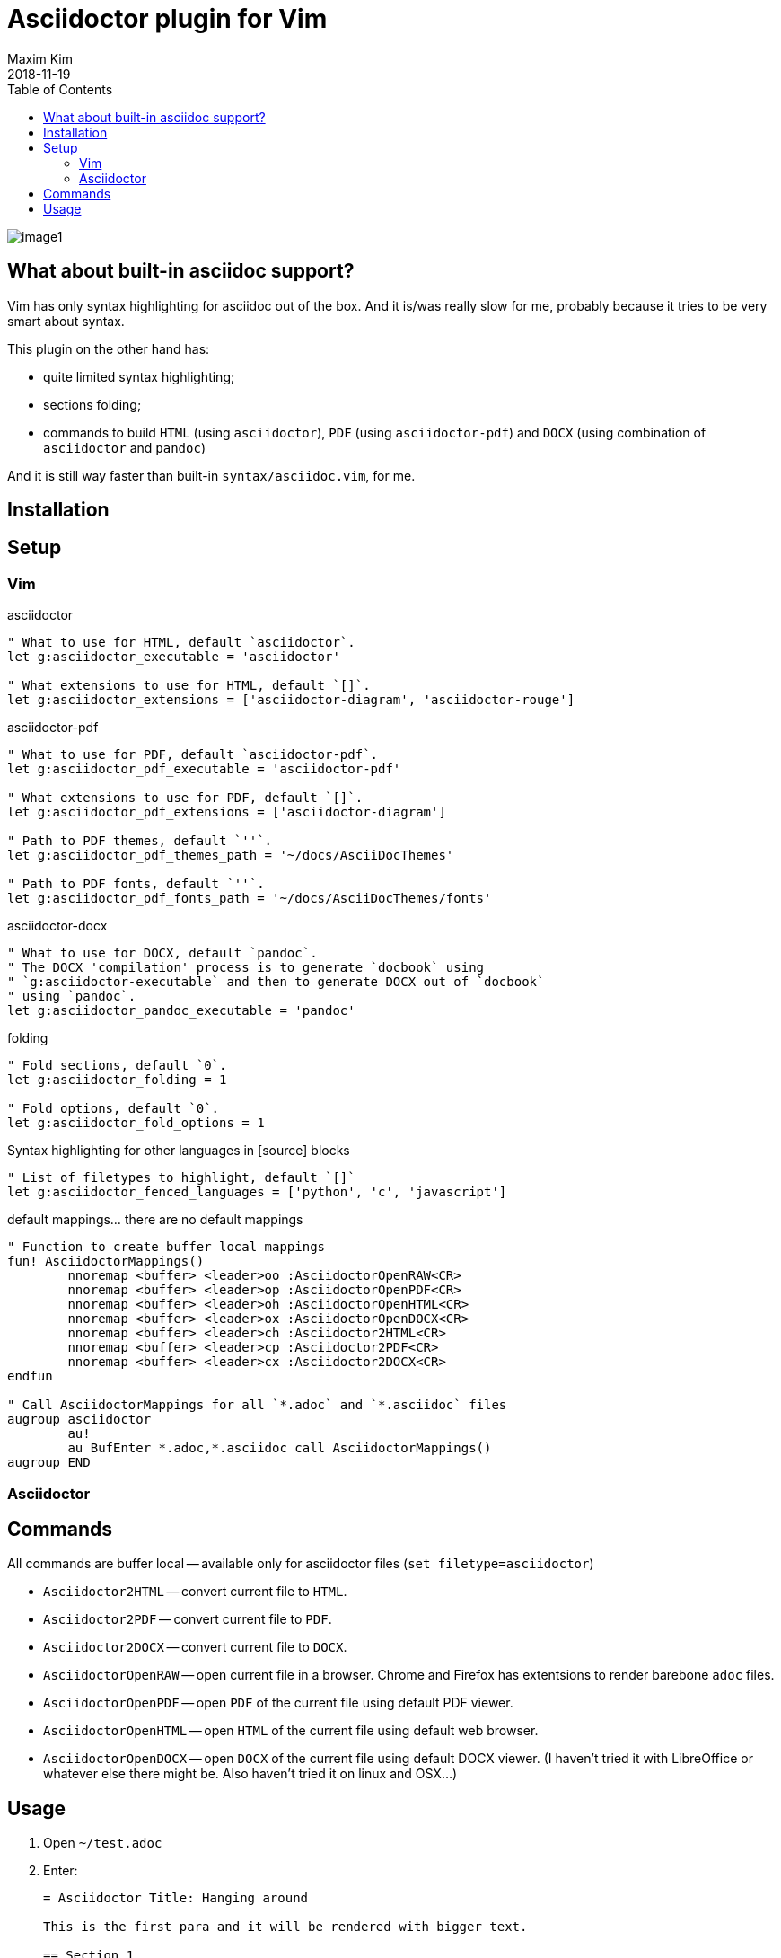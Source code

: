 = Asciidoctor plugin for Vim
:author: Maxim Kim
:experimental:
:toc: left
:toclevels: 3
:icons: font
:autofit-option:
:source-highlighter: rouge
:rouge-style: github
:source-linenums-option:
:revdate: 2018-11-19
:imagesdir: images

image::image1.png[]

== What about built-in asciidoc support?

Vim has only syntax highlighting for asciidoc out of the box. And it is/was
really slow for me, probably because it tries to be very smart about syntax.

This plugin on the other hand has:

* quite limited syntax highlighting;
* sections folding;
* commands to build `HTML` (using `asciidoctor`), `PDF` (using `asciidoctor-pdf`) and `DOCX` (using combination of `asciidoctor` and `pandoc`)

And it is still way faster than built-in `syntax/asciidoc.vim`, for me.

== Installation

== Setup
=== Vim
.asciidoctor
[source,vim]
--------

" What to use for HTML, default `asciidoctor`.
let g:asciidoctor_executable = 'asciidoctor'

" What extensions to use for HTML, default `[]`.
let g:asciidoctor_extensions = ['asciidoctor-diagram', 'asciidoctor-rouge']

--------

.asciidoctor-pdf
[source,vim]
--------

" What to use for PDF, default `asciidoctor-pdf`.
let g:asciidoctor_pdf_executable = 'asciidoctor-pdf'

" What extensions to use for PDF, default `[]`.
let g:asciidoctor_pdf_extensions = ['asciidoctor-diagram']

" Path to PDF themes, default `''`.
let g:asciidoctor_pdf_themes_path = '~/docs/AsciiDocThemes'

" Path to PDF fonts, default `''`.
let g:asciidoctor_pdf_fonts_path = '~/docs/AsciiDocThemes/fonts'

--------

.asciidoctor-docx
[source,vim]
--------

" What to use for DOCX, default `pandoc`.
" The DOCX 'compilation' process is to generate `docbook` using
" `g:asciidoctor-executable` and then to generate DOCX out of `docbook`
" using `pandoc`.
let g:asciidoctor_pandoc_executable = 'pandoc'

--------

.folding
[source,vim]
--------

" Fold sections, default `0`.
let g:asciidoctor_folding = 1

" Fold options, default `0`.
let g:asciidoctor_fold_options = 1

--------

.Syntax highlighting for other languages in [source] blocks
[source,vim]
--------

" List of filetypes to highlight, default `[]`
let g:asciidoctor_fenced_languages = ['python', 'c', 'javascript']

--------

.default mappings... there are no default mappings
[source,vim]
--------

" Function to create buffer local mappings
fun! AsciidoctorMappings()
	nnoremap <buffer> <leader>oo :AsciidoctorOpenRAW<CR>
	nnoremap <buffer> <leader>op :AsciidoctorOpenPDF<CR>
	nnoremap <buffer> <leader>oh :AsciidoctorOpenHTML<CR>
	nnoremap <buffer> <leader>ox :AsciidoctorOpenDOCX<CR>
	nnoremap <buffer> <leader>ch :Asciidoctor2HTML<CR>
	nnoremap <buffer> <leader>cp :Asciidoctor2PDF<CR>
	nnoremap <buffer> <leader>cx :Asciidoctor2DOCX<CR>
endfun

" Call AsciidoctorMappings for all `*.adoc` and `*.asciidoc` files
augroup asciidoctor
	au!
	au BufEnter *.adoc,*.asciidoc call AsciidoctorMappings()
augroup END

--------

=== Asciidoctor
// TODO: setup asciidoctor <2018-09-20 11:09>

== Commands

All commands are buffer local -- available only for asciidoctor files (`set filetype=asciidoctor`)

* `Asciidoctor2HTML` -- convert current file to `HTML`.
* `Asciidoctor2PDF` -- convert current file to `PDF`.
* `Asciidoctor2DOCX` -- convert current file to `DOCX`.
* `AsciidoctorOpenRAW` -- open current file in a browser. Chrome and Firefox has extentsions to render barebone `adoc` files.
* `AsciidoctorOpenPDF` -- open `PDF` of the current file using default PDF viewer.
* `AsciidoctorOpenHTML` -- open `HTML` of the current file using default web browser.
* `AsciidoctorOpenDOCX` -- open `DOCX` of the current file using default DOCX
  viewer. (I haven't tried it with LibreOffice or whatever else there might be.
  Also haven't tried it on linux and OSX...)

== Usage

1. Open `~/test.adoc`
2. Enter:
+
[literal]
.........

= Asciidoctor Title: Hanging around

This is the first para and it will be rendered with bigger text.

== Section 1

Text of section 1

== Section 2

Text of section 2

.........

3. Save it and export to `HTML`
+
[literal]
.........

:w<CR>
:Asciidoctor2HTML<CR>

.........

4. Open the `HTML` file:
+
[literal]
.........

:AsciidoctorOpenHTML<CR>

.........

// pics

That should look something like this:

.HTML output
image::test_html.png[]

'''

If you use `:Asciidoctor2DOCX` and `:AsciidoctorOpenDOCX` commands instead, you
should see something like this (provided you have `pandoc` and `MSWord`
installed:)

.DOCX output
image::test_docx.png[]

'''

And if you use `:Asciidoctor2PDF` and `:AsciidoctorOpenPDF` commands, you
should see something like this (I have my own default theme and fonts, so you
probably see it a bit different) :

.PDF title page output
image::test_pdf1.png[]

.PDF first page output
image::test_pdf2.png[]

// add some short youtube videos

